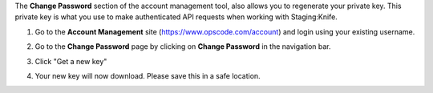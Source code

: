 .. This is an included how-to. 


The **Change Password** section of the account management tool, also allows you to regenerate your private key. This private key is what you use to make authenticated API requests when working with Staging:Knife.

#. Go to the **Account Management** site (https://www.opscode.com/account) and login using your existing username.
#. Go to the **Change Password** page by clicking on **Change Password** in the navigation bar.
#. Click "Get a new key"
#. Your new key will now download. Please save this in a safe location.

   .. image:: ../../images/step_manage_server_hosted_user_regenerate_private_key.png